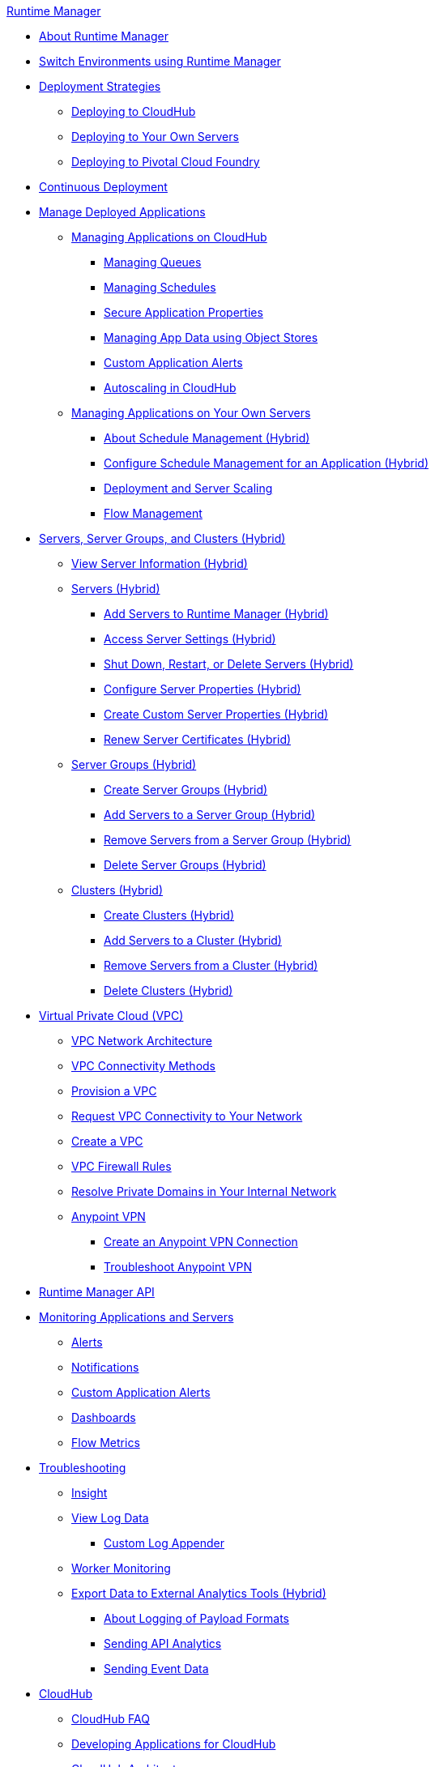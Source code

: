 .xref:index.adoc[Runtime Manager]
* xref:index.adoc[About Runtime Manager]
* xref:runtime-manager-switch-env.adoc[Switch Environments using Runtime Manager]
* xref:deployment-strategies.adoc[Deployment Strategies]
 ** xref:deploying-to-cloudhub.adoc[Deploying to CloudHub]
 ** xref:deploying-to-your-own-servers.adoc[Deploying to Your Own Servers]
 ** xref:deploying-to-pcf.adoc[Deploying to Pivotal Cloud Foundry]
* xref:continuous-deployment.adoc[Continuous Deployment]
* xref:managing-deployed-applications.adoc[Manage Deployed Applications]
 ** xref:managing-applications-on-cloudhub.adoc[Managing Applications on CloudHub]
  *** xref:managing-queues.adoc[Managing Queues]
  *** xref:managing-schedules.adoc[Managing Schedules]
  *** xref:secure-application-properties.adoc[Secure Application Properties]
  *** xref:managing-application-data-with-object-stores.adoc[Managing App Data using Object Stores]
  *** xref:custom-application-alerts.adoc[Custom Application Alerts]
  *** xref:autoscaling-in-cloudhub.adoc[Autoscaling in CloudHub]
 ** xref:managing-applications-on-your-own-servers.adoc[Managing Applications on Your Own Servers]
  *** xref:hybrid-schedule-mgmt.adoc[About Schedule Management (Hybrid)]
  *** xref:hybrid-schedule-mgmt-config.adoc[Configure Schedule Management for an Application (Hybrid)]
  *** xref:runtime-dep-serv-limits.adoc[Deployment and Server Scaling]
  *** xref:flow-management.adoc[Flow Management]
* xref:managing-servers.adoc[Servers, Server Groups, and Clusters (Hybrid)]
 ** xref:servers-view-info.adoc[View Server Information (Hybrid)]
 ** xref:servers-about.adoc[Servers (Hybrid)]
  *** xref:servers-create.adoc[Add Servers to Runtime Manager (Hybrid)]
  *** xref:servers-settings.adoc[Access Server Settings (Hybrid)]
  *** xref:servers-actions.adoc[Shut Down, Restart, or Delete Servers (Hybrid)]
  *** xref:servers-properties-view.adoc[Configure Server Properties (Hybrid)]
  *** xref:servers-properties-create.adoc[Create Custom Server Properties (Hybrid)]
  *** xref:servers-cert-renewal.adoc[Renew Server Certificates (Hybrid)]
 ** xref:server-group-about.adoc[Server Groups (Hybrid)]
  *** xref:server-group-create.adoc[Create Server Groups (Hybrid)]
  *** xref:server-group-add.adoc[Add Servers to a Server Group (Hybrid)]
  *** xref:server-group-remove.adoc[Remove Servers from a Server Group (Hybrid)]
  *** xref:server-group-delete.adoc[Delete Server Groups (Hybrid)]
 ** xref:cluster-about.adoc[Clusters (Hybrid)]
  *** xref:cluster-create.adoc[Create Clusters (Hybrid)]
  *** xref:cluster-add-srv.adoc[Add Servers to a Cluster (Hybrid)]
  *** xref:cluster-del-srv.adoc[Remove Servers from a Cluster (Hybrid)]
  *** xref:cluster-delete.adoc[Delete Clusters (Hybrid)]
* xref:virtual-private-cloud.adoc[Virtual Private Cloud (VPC)]
 ** xref:vpc-architecture-concept.adoc[VPC Network Architecture]
 ** xref:vpc-connectivity-methods-concept.adoc[VPC Connectivity Methods]
 ** xref:vpc-provisioning-concept.adoc[Provision a VPC]
 ** xref:to-request-vpc-connectivity.adoc[Request VPC Connectivity to Your Network]
 ** xref:vpc-tutorial.adoc[Create a VPC]
 ** xref:vpc-firewall-rules-concept.adoc[VPC Firewall Rules]
 ** xref:resolve-private-domains-vpc-task.adoc[Resolve Private Domains in Your Internal Network]
 ** xref:vpn-about.adoc[Anypoint VPN]
  *** xref:vpn-create-arm.adoc[Create an Anypoint VPN Connection]
  *** xref:vpn-troubleshooting.adoc[Troubleshoot Anypoint VPN]
* xref:runtime-manager-api.adoc[Runtime Manager API]
* xref:monitoring.adoc[Monitoring Applications and Servers]
 ** xref:alerts-on-runtime-manager.adoc[Alerts]
 ** xref:notifications-on-runtime-manager.adoc[Notifications]
 ** xref:custom-application-alerts.adoc[Custom Application Alerts]
 ** xref:monitoring-dashboards.adoc[Dashboards]
 ** xref:flow-metrics.adoc[Flow Metrics]
* xref:troubleshooting.adoc[Troubleshooting]
 ** xref:insight.adoc[Insight]
 ** xref:viewing-log-data.adoc[View Log Data]
  *** xref:custom-log-appender.adoc[Custom Log Appender]
 ** xref:worker-monitoring.adoc[Worker Monitoring]
 ** xref:sending-data-from-arm-to-external-analytics-software.adoc[Export Data to External Analytics Tools (Hybrid)]
  *** xref:about-logging-of-payload-formats.adoc[About Logging of Payload Formats]
  *** xref:sending-api-analytics-from-arm-to-db.adoc[Sending API Analytics]
  *** xref:sending-event-data-from-arm-to-db.adoc[Sending Event Data]
* xref:cloudhub.adoc[CloudHub]
 ** xref:cloudhub-faq.adoc[CloudHub FAQ]
 ** xref:developing-applications-for-cloudhub.adoc[Developing Applications for CloudHub]
 ** xref:cloudhub-architecture.adoc[CloudHub Architecture]
 ** xref:cloudhub-impaired-worker.adoc[Impaired Workers]
 ** xref:cloudhub-fabric.adoc[Clustering]
 ** xref:managing-cloudhub-specific-settings.adoc[Managing CloudHub Settings]
 ** xref:cloudhub-networking-guide.adoc[CloudHub Networking Guide]
 ** xref:cloudhub-hadr.adoc[CloudHub High Availability and Disaster Recovery]
 ** xref:penetration-testing-policies.adoc[Penetration Testing Policies]
 ** xref:cloudhub-api.adoc[CloudHub API]
* xref:dedicated-load-balancer-tutorial.adoc[CloudHub Load Balancers]
 ** xref:cloudhub-dedicated-load-balancer.adoc[Dedicated Load Balancers]
 ** xref:lb-architecture.adoc[Dedicated Load Balancer Architecture]
 ** xref:lb-create-arm.adoc[Create a Load Balancer (Runtime Manager)]
 ** xref:lb-create-cli.adoc[Create a Load Balancer (Anypoint Platform CLI)]
 ** xref:lb-create-api.adoc[Create a Load Balancer (CloudHub API)]
 ** xref:lb-updates.adoc[Dedicated Load Balancer Updates]
 ** xref:lb-ssl-endpoints.adoc[Configure SSL Endpoints and Certificates]
  *** xref:lb-cert-upload.adoc[Uploading Certificates]
  *** xref:lb-cert-validation.adoc[Certificate Validation]
  *** xref:lb-mapping-rules.adoc[Mapping Rules]
  *** xref:lb-whitelists.adoc[Whitelists]
* xref:working-with-applications.adoc[Working with Applications]
 ** xref:create-application.adoc[Create Application]
 ** xref:delete-application.adoc[Delete an Application]
 ** xref:deploy-application.adoc[Deploy Application]
 ** xref:get-application.adoc[Get an Application]
 ** xref:list-all-applications.adoc[List All Applications]
 ** xref:update-application-metadata.adoc[Update Application Metadata]
* xref:logs.adoc[Working with Logs]
 ** xref:list-all-logs.adoc[List Log Messages]
* xref:notifications.adoc[Working with Notifications]
 ** xref:create-notification.adoc[Create Notification]
 ** xref:list-notifications.adoc[List All Notifications]
 ** xref:update-all-notifications.adoc[Update All Notifications]
 ** xref:update-notification.adoc[Update Notification]
* xref:working-with-alerts.adoc[Working with Alerts]
* xref:maintenance-and-upgrade-policy.adoc[Maintenance and Upgrade Policy]
* xref:runtime-manager-agent.adoc[Runtime Manager Agent]
 ** xref:installing-and-configuring-runtime-manager-agent.adoc[Install or Update Runtime Manager Agent]
  *** xref:rtm-agent-REST-connections.adoc[Configure REST Connections with amc_setup Parameters]
 ** xref:rtm-agent-config-yaml.adoc[Update Agent Configuration in mule-agent.yml]
 ** xref:rtm-agent-proxy-config.adoc[Connect the Agent Through a Proxy Server]
 ** xref:rtm-agent-whitelists.adoc[Ports, IP Addresses, and Hostnames to Whitelist]
 ** xref:debugging-the-runtime-manager-agent.adoc[Troubleshooting Runtime Manager Agent]
 ** xref:advanced-usage.adoc[Advanced Usage]
  *** xref:building-an-https-service.adoc[Building an HTTPS Service]
  *** xref:runtime-manager-agent-architecture.adoc[Runtime Manager Agent Architecture]
  *** xref:runtime-manager-agent-api.adoc[Agent API]
   **** xref:administration-service.adoc[Administration Service]
   **** xref:managing-applications-and-domains.adoc[Managing Applications and Domains]
   **** xref:jmx-service.adoc[JMX Service]
   **** xref:runtime-manager-agent-notifications.adoc[Runtime Manager Agent Notifications]
  *** xref:event-tracking.adoc[Event Tracking]
  *** xref:internal-handler-buffering.adoc[Internal Handler Buffering]
  *** xref:extending-the-runtime-manager-agent.adoc[Extending Runtime Manager Agent]
* xref:anypoint-platform-cli2.adoc[Anypoint CLI 2.x]
 ** xref:anypoint-platform-cli2-commands.adoc[List of Commands]
 ** xref:command-line-tools.adoc[Deprecated Command Line Tool]
 * xref:anypoint-platform-cli.adoc[Anypoint CLI 3.x]
 ** xref:anypoint-platform-cli-commands.adoc[List of Commands]
